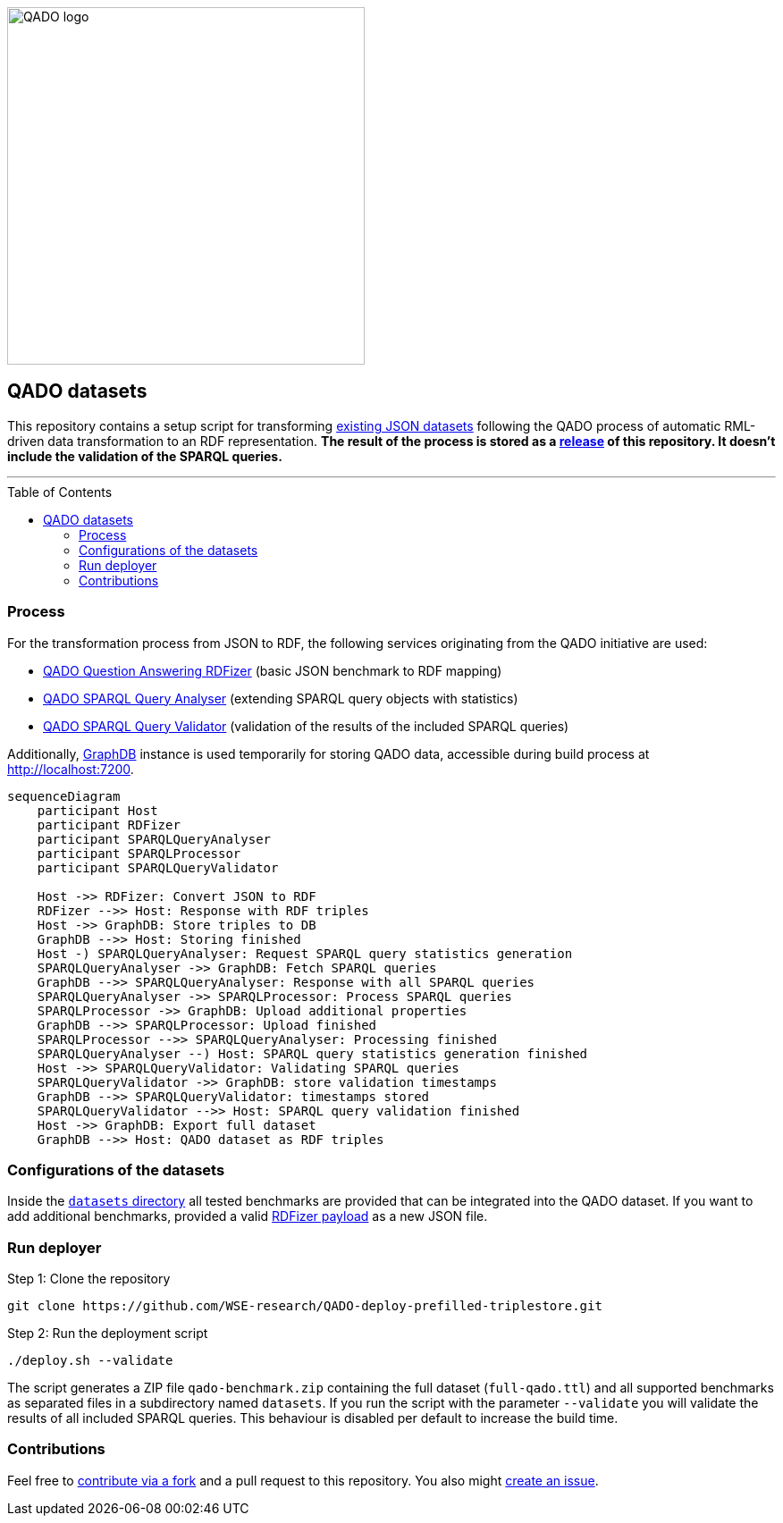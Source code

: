:toc:
:toclevels: 5
:toc-placement!:
:source-highlighter: highlight.js
ifdef::env-github[]
:tip-caption: :bulb:
:note-caption: :information_source:
:important-caption: :heavy_exclamation_mark:
:caution-caption: :fire:
:warning-caption: :warning:
endif::[]

image::https://repository-images.githubusercontent.com/431670262/b11511f7-28c4-4d44-a884-9987128b535f[QADO logo, 400]

== QADO datasets

This repository contains a setup script for transforming link:./datasets[existing JSON datasets] following the QADO
process of automatic RML-driven data transformation to an RDF representation. *The result of the process is stored as
a https://github.com/WSE-research/QADO-deploy-prefilled-triplestore/releases[release] of this repository. It doesn't
include the validation of the SPARQL queries.*

'''

toc::[]

=== Process

For the transformation process from JSON to RDF, the following services originating from the QADO initiative are used:

* https://github.com/WSE-research/QADO-question-answering-dataset-RDFizer[QADO Question Answering RDFizer]
(basic JSON benchmark to RDF mapping)
* https://github.com/WSE-research/SPARQLQueryAnalyser[QADO SPARQL Query Analyser] (extending SPARQL query objects
with statistics)
* https://github.com/WSE-research/qado-sparql-validator[QADO SPARQL Query Validator] (validation of the results of the
included SPARQL queries)

Additionally, https://www.ontotext.com/products/graphdb/[GraphDB] instance is used temporarily for storing QADO data,
accessible during build process at http://localhost:7200.

[source,mermaid]
----
sequenceDiagram
    participant Host
    participant RDFizer
    participant SPARQLQueryAnalyser
    participant SPARQLProcessor
    participant SPARQLQueryValidator

    Host ->> RDFizer: Convert JSON to RDF
    RDFizer -->> Host: Response with RDF triples
    Host ->> GraphDB: Store triples to DB
    GraphDB -->> Host: Storing finished
    Host -) SPARQLQueryAnalyser: Request SPARQL query statistics generation
    SPARQLQueryAnalyser ->> GraphDB: Fetch SPARQL queries
    GraphDB -->> SPARQLQueryAnalyser: Response with all SPARQL queries
    SPARQLQueryAnalyser ->> SPARQLProcessor: Process SPARQL queries
    SPARQLProcessor ->> GraphDB: Upload additional properties
    GraphDB -->> SPARQLProcessor: Upload finished
    SPARQLProcessor -->> SPARQLQueryAnalyser: Processing finished
    SPARQLQueryAnalyser --) Host: SPARQL query statistics generation finished
    Host ->> SPARQLQueryValidator: Validating SPARQL queries
    SPARQLQueryValidator ->> GraphDB: store validation timestamps
    GraphDB -->> SPARQLQueryValidator: timestamps stored
    SPARQLQueryValidator -->> Host: SPARQL query validation finished
    Host ->> GraphDB: Export full dataset
    GraphDB -->> Host: QADO dataset as RDF triples
----

=== Configurations of the datasets

Inside the link:./datasets[`datasets` directory] all tested benchmarks are provided that can be integrated into the
QADO dataset. If you want to add additional benchmarks, provided a valid
https://github.com/WSE-research/QADO-question-answering-dataset-RDFizer#api-endpoint[RDFizer payload] as a new
JSON file.

=== Run deployer

Step 1: Clone the repository 
[source,shell]
----
git clone https://github.com/WSE-research/QADO-deploy-prefilled-triplestore.git
----

Step 2: Run the deployment script
[source,shell]
----
./deploy.sh --validate
----

The script generates a ZIP file `qado-benchmark.zip` containing the full dataset (`full-qado.ttl`) and all supported
benchmarks as separated files in a subdirectory named `datasets`. If you run the script with the parameter `--validate`
you will validate the results of all included SPARQL queries. This behaviour is disabled per default to increase the
build time.

=== Contributions

Feel free to https://github.com/WSE-research/QADO-deploy-prefilled-triplestore/fork[contribute via a fork] and a pull
request to this repository. You also might https://github.com/WSE-research/QADO-deploy-prefilled-triplestore/issues/new[create an issue].
